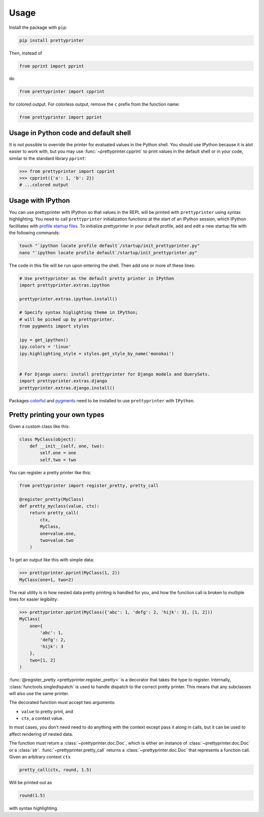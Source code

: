 =====
Usage
=====

Install the package with ``pip``:

.. code:: bash
    
    pip install prettyprinter

Then, instead of

.. code:: python

    from pprint import pprint

do

.. code:: python

    from prettyprinter import cpprint

for colored output. For colorless output, remove the ``c`` prefix from the function name:

.. code:: python

    from prettyprinter import pprint

Usage in Python code and default shell
------------------------------

It is not possible to override the printer for evaluated values in the Python shell. You should use IPython because it is alot easier to work with, but you may use :func:`~prettyprinter.cpprint` to print values in the default shell or in your code, similar to the standard library ``pprint``:

.. code:: python

    >>> from prettyprinter import cpprint
    >>> cpprint({'a': 1, 'b': 2})
    # ...colored output

Usage with IPython
------------------

You can use prettyprinter with IPython so that values in the REPL will be printed with ``prettyprinter`` using syntax highlighting. You need to call ``prettyprinter`` initialization functions at the start of an IPython session, which IPython facilitates with `profile startup files`_. To initialize prettyprinter in your default profile, add and edit a new startup file with the following commands:

.. code:: bash
    
    touch "`ipython locate profile default`/startup/init_prettyprinter.py"
    nano "`ipython locate profile default`/startup/init_prettyprinter.py"


The code in this file will be run upon entering the shell. Then add one or more of these lines:

.. code:: python

    # Use prettyprinter as the default pretty printer in IPython
    import prettyprinter.extras.ipython

    prettyprinter.extras.ipython.install()

    # Specify syntax higlighting theme in IPython;
    # will be picked up by prettyprinter.
    from pygments import styles

    ipy = get_ipython()
    ipy.colors = 'linux'
    ipy.highlighting_style = styles.get_style_by_name('monokai')


    # For Django users: install prettyprinter for Django models and QuerySets.
    import prettyprinter.extras.django
    prettyprinter.extras.django.install()

Packages colorful_ and pygments_ need to be installed to use ``prettyprinter`` with ``IPython``.


Pretty printing your own types
------------------------------

Given a custom class like this:

.. code:: python


    class MyClass(object):
        def __init__(self, one, two):
            self.one = one
            self.two = two


You can register a pretty printer like this:

.. code:: python

    from prettyprinter import register_pretty, pretty_call

    @register_pretty(MyClass)
    def pretty_myclass(value, ctx):
        return pretty_call(
            ctx,
            MyClass,
            one=value.one,
            two=value.two
        )


To get an output like this with simple data:

.. code:: python
    
    >>> prettyprinter.pprint(MyClass(1, 2))
    MyClass(one=1, two=2)

The real utility is in how nested data pretty printing is handled for you, and how the function call is broken to multiple lines for easier legibility:

.. code:: python
    
    >>> prettyprinter.pprint(MyClass({'abc': 1, 'defg': 2, 'hijk': 3}, [1, 2]))
    MyClass(
        one={
            'abc': 1,
            'defg': 2,
            'hijk': 3
        },
        two=[1, 2]
    )

:func:`@register_pretty <prettyprinter.register_pretty>` is a decorator that takes the type to register. Internally, :class:`functools.singledispatch` is used to handle dispatch to the correct pretty printer. This means that any subclasses will also use the same printer.

The decorated function must accept two arguments:

- ``value`` to pretty print, and
- ``ctx``, a context value.

In most cases, you don't need need to do anything with the context except pass it along in calls, but it can be used to affect rendering of nested data.

The function must return a :class:`~prettyprinter.doc.Doc`, which is either an instance of :class:`~prettyprinter.doc.Doc` or a :class:`str`. :func:`~prettyprinter.pretty_call` returns a :class:`~prettyprinter.doc.Doc` that represents a function call. Given an arbitrary context ``ctx``

.. code:: python

    pretty_call(ctx, round, 1.5)

Will be printed out as

.. code:: python

    round(1.5)

with syntax highlighting.


.. _`profile startup files`: http://ipython.readthedocs.io/en/stable/config/intro.html#profiles
.. _colorful: https://github.com/timofurrer/colorful
.. _pygments: https://pypi.python.org/pypi/Pygments